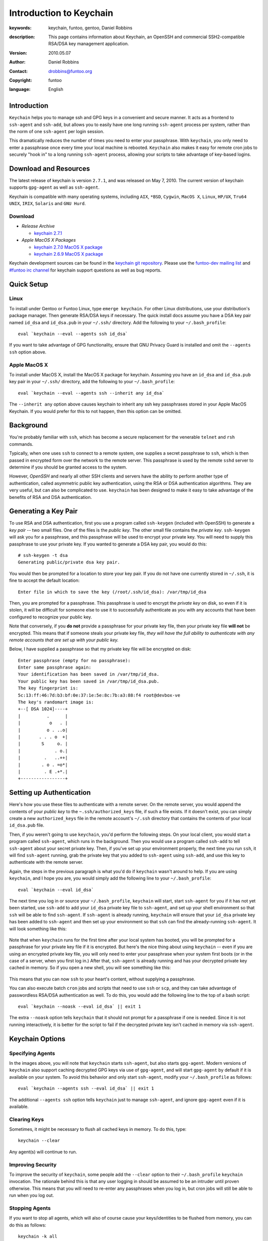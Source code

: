 ========================
Introduction to Keychain
========================

:keywords: keychain, funtoo, gentoo, Daniel Robbins
:description: 

        This page contains information about Keychain, an OpenSSH and
        commercial SSH2-compatible RSA/DSA key management application.

:version: 2010.05.07
:author: Daniel Robbins
:contact: drobbins@funtoo.org
:copyright: funtoo
:language: English

Introduction
============

.. _keychain git repository: http://www.github.com/funtoo/keychain
.. _Common Threads\: OpenSSH key management, Part 1: http://www.ibm.com/developerworks/library/l-keyc.html
.. _Common Threads\: OpenSSH key management, Part 2: http://www.ibm.com/developerworks/library/l-keyc2/
.. _Common Threads\: OpenSSH key management, Part 3: http://www.ibm.com/developerworks/library/l-keyc3/
.. _OpenSSH: http://www.openssh.com
.. _funtoo-dev mailing list: http://groups.google.com/group/funtoo-dev
.. _#funtoo irc channel: irc://irc.freenode.net/funtoo

``Keychain`` helps you to manage ssh and GPG keys in a convenient and secure
manner. It acts as a frontend to ``ssh-agent`` and ``ssh-add``, but allows you
to easily have one long running ``ssh-agent`` process per system, rather than
the norm of one ``ssh-agent`` per login session. 

This dramatically reduces the number of times you need to enter your
passphrase. With ``keychain``, you only need to enter a passphrase once every
time your local machine is rebooted. ``Keychain`` also makes it easy for remote
cron jobs to securely "hook in" to a long running ``ssh-agent`` process,
allowing your scripts to take advantage of key-based logins.

Download and Resources
======================

The latest release of keychain is version ``2.7.1``, and was released on
May 7, 2010. The current version of keychain supports ``gpg-agent`` as
well as ``ssh-agent``.

Keychain is compatible with many operating systems, including ``AIX``,
``*BSD``, ``Cygwin``, ``MacOS X``, ``Linux``, ``HP/UX``, ``Tru64 UNIX``,
``IRIX``, ``Solaris`` and ``GNU Hurd``. 


.. _keychain 2.7.1: http://www.funtoo.org/archive/keychain/keychain-2.7.1.tar.bz2

.. _keychain 2.7.0 MacOS X package: http://www.funtoo.org/archive/keychain/keychain-2.7.0-macosx.tar.gz
.. _keychain 2.6.9 MacOS X package: http://www.funtoo.org/archive/keychain/keychain-2.6.9-macosx.tar.gz

Download
--------

- *Release Archive*

  - `keychain 2.7.1`_

- *Apple MacOS X Packages*

  - `keychain 2.7.0 MacOS X package`_

  - `keychain 2.6.9 MacOS X package`_

Keychain development sources can be found in the `keychain git repository`_.
Please use the `funtoo-dev mailing list`_ and `#funtoo irc channel`_ for
keychain support questions as well as bug reports.

Quick Setup
===========

Linux
-----

To install under Gentoo or Funtoo Linux, type ``emerge keychain``. For other
Linux distributions, use your distribution's package manager. Then generate
RSA/DSA keys if necessary. The quick install docs assume you have a DSA key
pair named ``id_dsa`` and ``id_dsa.pub`` in your ``~/.ssh/`` directory.  Add
the following to your ``~/.bash_profile``::

        eval `keychain --eval --agents ssh id_dsa`

If you want to take advantage of GPG functionality, ensure that GNU Privacy
Guard is installed and omit the ``--agents ssh`` option above.

Apple MacOS X
-------------

To install under MacOS X, install the MacOS X package for keychain. Assuming
you have an ``id_dsa`` and ``id_dsa.pub`` key pair in your ``~/.ssh/``
directory, add the following to your ``~/.bash_profile``::

        eval `keychain --eval --agents ssh --inherit any id_dsa`

The ``--inherit any`` option above causes keychain to inherit any ssh key
passphrases stored in your Apple MacOS Keychain. If you would prefer for this
to not happen, then this option can be omitted.

Background
==========

You're probably familiar with ``ssh``, which has become a secure replacement
for the venerable ``telnet`` and ``rsh`` commands.

Typically, when one uses ``ssh`` to connect to a remote system, one supplies
a secret passphrase to ``ssh``, which is then passed in encrypted form over
the network to the remote server. This passphrase is used by the remote
``sshd`` server to determine if you should be granted access to the system.

However, `OpenSSH` and nearly all other SSH clients and servers have the
ability to perform another type of authentication, called asymmetric public key
authentication, using the RSA or DSA authentication algorithms. They are
very useful, but can also be complicated to use. ``keychain`` has been
designed to make it easy to take advantage of the benefits of RSA and DSA
authentication.

Generating a Key Pair
=====================

To use RSA and DSA authentication, first you use a program called
``ssh-keygen`` (included with OpenSSH) to generate a *key pair* -- two small
files. One of the files is the *public key*.  The other small file contains the
*private key*.  ``ssh-keygen`` will ask you for a passphrase, and this
passphrase will be used to encrypt your private key. You will need to supply
this passphrase to use your private key. If you wanted to generate a DSA key
pair, you would do this::

        # ssh-keygen -t dsa
        Generating public/private dsa key pair.

You would then be prompted for a location to store your key pair. If you
do not have one currently stored in ``~/.ssh``, it is fine to accept the
default location::

        Enter file in which to save the key (/root/.ssh/id_dsa): /var/tmp/id_dsa

Then, you are prompted for a passphrase. This passphrase is used to encrypt the
*private key* on disk, so even if it is stolen, it will be difficult for
someone else to use it to successfully authenticate as you with any accounts
that have been configured to recognize your public key. 

Note that conversely, if you **do not** provide a passphrase for your private
key file, then your private key file **will not** be encrypted. This means that
if someone steals your private key file, *they will have the full ability to
authenticate with any remote accounts that are set up with your public key.*

Below, I have supplied a passphrase so that my private key file will be
encrypted on disk::

        Enter passphrase (empty for no passphrase): 
        Enter same passphrase again: 
        Your identification has been saved in /var/tmp/id_dsa.
        Your public key has been saved in /var/tmp/id_dsa.pub.
        The key fingerprint is:
        5c:13:ff:46:7d:b3:bf:0e:37:1e:5e:8c:7b:a3:88:f4 root@devbox-ve
        The key's randomart image is:
        +--[ DSA 1024]----+
        |          .      |
        |           o   . |
        |          o . ..o|
        |       . . . o  +|
        |        S     o. |
        |             . o.|
        |         .   ..++|
        |        . o . =o*|
        |         . E .+*.|
        +-----------------+

Setting up Authentication
=========================

Here's how you use these files to authenticate with a remote server. On the
remote server, you would append the contents of your *public key* to the
``~.ssh/authorized_keys`` file, if such a file exists. If it doesn't exist, you
can simply create a new ``authorized_keys`` file in the remote account's
``~/.ssh`` directory that contains the contents of your local ``id_dsa.pub``
file.

Then, if you weren't going to use ``keychain``, you'd perform the following
steps. On your local client, you would start a program called ``ssh-agent``,
which runs in the background. Then you would use a program called ``ssh-add``
to tell ``ssh-agent`` about your secret private key. Then, if you've set up
your environment properly, the next time you run ``ssh``, it will find
``ssh-agent`` running, grab the private key that you added to ``ssh-agent``
using ``ssh-add``, and use this key to authenticate with the remote server.

Again, the steps in the previous paragraph is what you'd do if ``keychain``
wasn't around to help. If you are using ``keychain``, and I hope you are, you
would simply add the following line to your ``~/.bash_profile``::

        eval `keychain --eval id_dsa`

The next time you log in or source your ``~/.bash_profile``, ``keychain`` will
start, start ``ssh-agent`` for you if it has not yet been started, use
``ssh-add`` to add your ``id_dsa`` private key file to ``ssh-agent``, and set
up your shell environment so that ``ssh`` will be able to find ``ssh-agent``.
If ``ssh-agent`` is already running, ``keychain`` will ensure that your ``id_dsa`` 
private key has been added to ``ssh-agent`` and then set up your environment
so that ``ssh`` can find the already-running ``ssh-agent``. It will look 
something like this:

.. figure:: keychain-1.png
   :alt: Keychain starts for the first time after login

Note that when ``keychain`` runs for the first time after your local system has
booted, you will be prompted for a passphrase for your private key file if it
is encrypted.  But here's the nice thing about using ``keychain`` -- even if
you are using an encrypted private key file, you will only need to enter your
passphrase when your system first boots (or in the case of a server, when you
first log in.) After that, ``ssh-agent`` is already running and has your
decrypted private key cached in memory. So if you open a new shell, you will
see something like this:

.. figure:: keychain-2.png
   :alt: Keychain finds existing ssh-agent and gpg-agent, and doesn't prompt for passphrase

This means that you can now ``ssh`` to your heart's content, without supplying
a passphrase. 

You can also execute batch ``cron`` jobs and scripts that need
to use ``ssh`` or ``scp``, and they can take advantage of passwordless RSA/DSA
authentication as well. To do this, you would add the following line to 
the top of a bash script::

        eval `keychain --noask --eval id_dsa` || exit 1

The extra ``--noask`` option tells ``keychain`` that it should not prompt for a
passphrase if one is needed. Since it is not running interactively, it is
better for the script to fail if the decrypted private key isn't cached in
memory via ``ssh-agent``.

Keychain Options
================

Specifying Agents
-----------------

In the images above, you will note that ``keychain`` starts ``ssh-agent``, but also
starts ``gpg-agent``. Modern versions of ``keychain`` also support caching decrypted
GPG keys via use of ``gpg-agent``, and will start ``gpg-agent`` by default if it
is available on your system. To avoid this behavior and only start ``ssh-agent``,
modify your ``~/.bash_profile`` as follows::

        eval `keychain --agents ssh --eval id_dsa` || exit 1

The additional ``--agents ssh`` option tells ``keychain`` just to manage ``ssh-agent``,
and ignore ``gpg-agent`` even if it is available.

Clearing Keys
-------------

Sometimes, it might be necessary to flush all cached keys in memory. To do
this, type::

        keychain --clear

Any agent(s) will continue to run. 

Improving Security
------------------

To improve the security of ``keychain``, some people add the ``--clear`` option to
their ``~/.bash_profile`` ``keychain`` invocation. The rationale behind this is that
any user logging in should be assumed to be an intruder until proven otherwise. This
means that you will need to re-enter any passphrases when you log in, but cron jobs
will still be able to run when you log out.

Stopping Agents
---------------

If you want to stop all agents, which will also of course cause your
keys/identities to be flushed from memory, you can do this as follows::

        keychain -k all

If you have other agents running under your user account, you can also tell
``keychain`` to just stop only the agents that ``keychain`` started::

        keychain -k mine

Learning More
=============

The instructions above will work on any system that uses ``bash`` as its
default shell, such as most Linux systems and Mac OS X.

To learn more about the many things that ``keychain`` can do, including
alternate shell support, consult the keychain man page, or type ``keychain
--help | less`` for a full list of command options.

I also recommend you read my original series of articles about `OpenSSH`_ that
I wrote for IBM developerWorks, called ``OpenSSH Key Management``.  Please note
that ``keychain`` 1.0 was released along with Part 2 of this article, which was
written in 2001.  ``keychain`` has changed quite a bit since then.  In other
words, read these articles for the conceptual and `OpenSSH`_ information, but
consult the ``keychain`` man page for command-line options and usage
instructions :)

- `Common Threads: OpenSSH key management, Part 1`_ - Understanding RSA/DSA Authentication
- `Common Threads: OpenSSH key management, Part 2`_ - Introducing ``ssh-agent`` and ``keychain``
- `Common Threads: OpenSSH key management, Part 3`_ - Agent forwarding and ``keychain`` improvements

As mentioned at the top of the page, ``keychain`` development sources can be
found in the `keychain git repository`_.  Please use the `funtoo-dev mailing
list`_ and `#funtoo irc channel`_ for keychain support questions as well as bug
reports.

Project History
===============

Daniel Robbins originally wrote ``keychain`` 1.0 through 2.0.3. 1.0 was written
around June 2001, and 2.0.3 was released in late August, 2002.

After 2.0.3, ``keychain`` was maintained by various Gentoo developers,
including Seth Chandler, Mike Frysinger and Robin H. Johnson, through July 3,
2003.

On April 21, 2004, Aron Griffis committed a major rewrite of ``keychain`` which
was released as 2.2.0. Aron continued to actively maintain and improve
``keychain`` through October 2006 and the ``keychain`` 2.6.8 release. He also
made a few commits after that date, up through mid-July, 2007.  At this point,
``keychain`` had reached a point of maturity. 

.. _bugs.gentoo.org: http://bugs.gentoo.org

In mid-July, 2009, Daniel Robbins migrated Aron's mercurial repository to git
and set up a new project page on funtoo.org, and made a few bug fix commits to
the git repo that had been collecting in `bugs.gentoo.org`_. Daniel continues
to maintain ``keychain`` and supporting documentation on funtoo.org, and
plans to make regular maintenance releases of ``keychain`` as needed.

